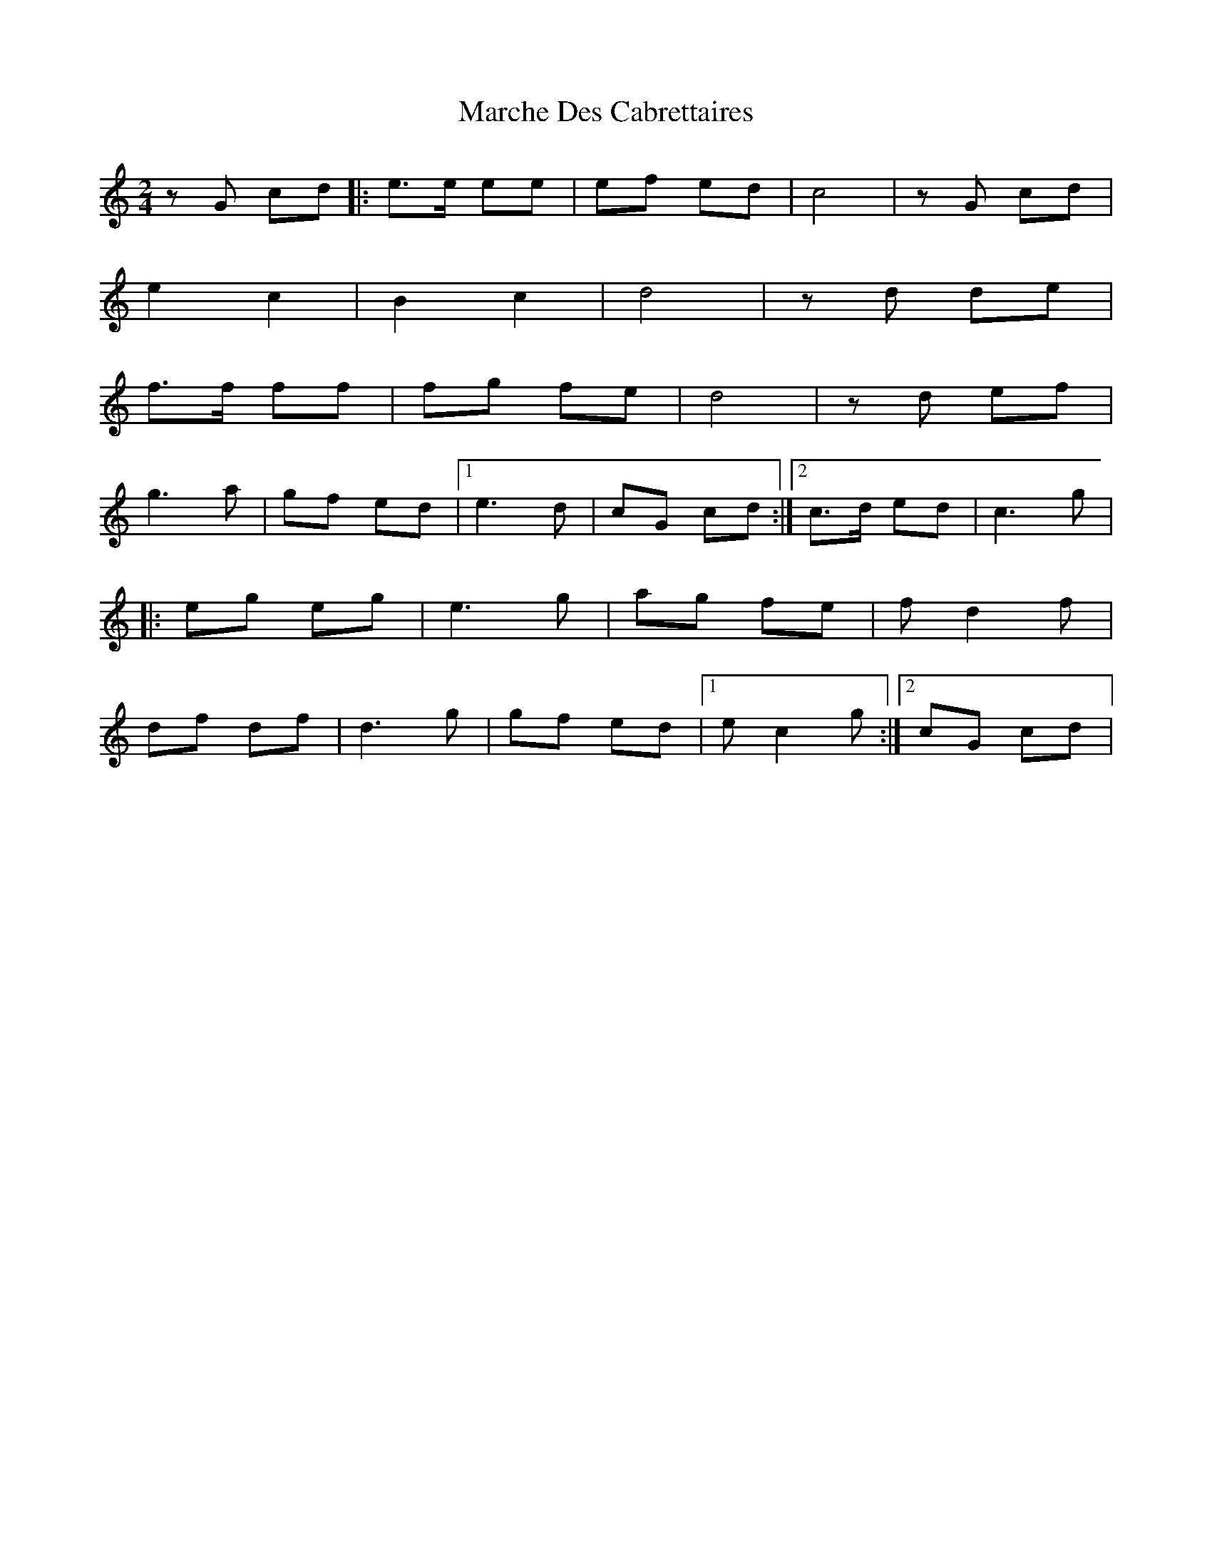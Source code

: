 X: 2
T: Marche Des Cabrettaires
Z: Mix O'Lydian
S: https://thesession.org/tunes/10596#setting20432
R: polka
M: 2/4
L: 1/8
K: Cmaj
z G cd|:e>e ee|ef ed|c4|z G cd|e2 c2|B2 c2|d4|z d de|f>f ff|fg fe|d4|z d ef|g3 a|gf ed|1 e3 d|cG cd:|2 c>d ed|c3 g||:eg eg|e3 g|ag fe|f d2 f|df df|d3 g|gf ed|1 e c2 g:|2 cG cd|
